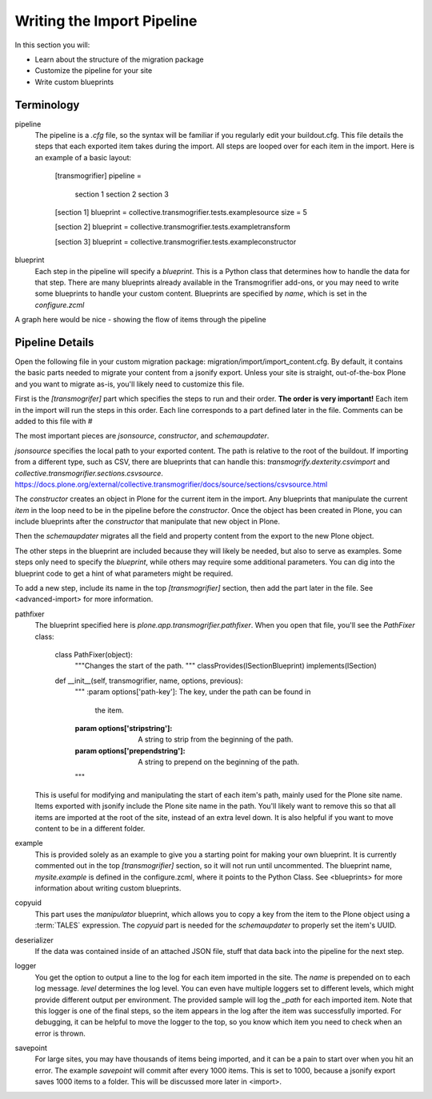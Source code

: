 ===========================
Writing the Import Pipeline
===========================

In this section you will:

* Learn about the structure of the migration package
* Customize the pipeline for your site
* Write custom blueprints

Terminology
-----------

pipeline
  The pipeline is a `.cfg` file, so the syntax will be familiar if you regularly edit your buildout.cfg.
  This file details the steps that each exported item takes during the import.
  All steps are looped over for each item in the import.
  Here is an example of a basic layout:

    [transmogrifier]
    pipeline =
        section 1
        section 2
        section 3
    
    [section 1]
    blueprint = collective.transmogrifier.tests.examplesource
    size = 5
    
    [section 2]
    blueprint = collective.transmogrifier.tests.exampletransform
    
    [section 3]
    blueprint = collective.transmogrifier.tests.exampleconstructor

blueprint
  Each step in the pipeline will specify a `blueprint`.
  This is a Python class that determines how to handle the data for that step.
  There are many blueprints already available in the Transmogrifier add-ons,
  or you may need to write some blueprints to handle your custom content.
  Blueprints are specified by `name`, which is set in the `configure.zcml`

A graph here would be nice - showing the flow of items through the pipeline


Pipeline Details
----------------

Open the following file in your custom migration package: migration/import/import_content.cfg.
By default, it contains the basic parts needed to migrate your content from a jsonify export.
Unless your site is straight, out-of-the-box Plone and you want to migrate as-is, you'll likely need to customize this file.

First is the `[transmogrifer]` part which specifies the steps to run and their order.
**The order is very important!**
Each item in the import will run the steps in this order.
Each line corresponds to a part defined later in the file.
Comments can be added to this file with `#`

The most important pieces are `jsonsource`, `constructor`, and `schemaupdater`.

`jsonsource` specifies the local path to your exported content.
The path is relative to the root of the buildout.
If importing from a different type, such as CSV, there are blueprints that can handle this:
`transmogrify.dexterity.csvimport` and `collective.transmogrifier.sections.csvsource`.
https://docs.plone.org/external/collective.transmogrifier/docs/source/sections/csvsource.html

The `constructor` creates an object in Plone for the current item in the import.
Any blueprints that manipulate the current `item` in the loop need to be in the pipeline before the `constructor`.
Once the object has been created in Plone, you can include blueprints after the `constructor` that manipulate that new object in Plone.

Then the `schemaupdater` migrates all the field and property content from the export to the new Plone object.

The other steps in the blueprint are included because they will likely be needed, but also to serve as examples.
Some steps only need to specify the `blueprint`, while others may require some additional parameters.
You can dig into the blueprint code to get a hint of what parameters might be required.

To add a new step, include its name in the top `[transmogrifier]` section,
then add the part later in the file. See <advanced-import> for more information.

pathfixer
  The blueprint specified here is `plone.app.transmogrifier.pathfixer`.
  When you open that file, you'll see the `PathFixer` class:

    class PathFixer(object):
        """Changes the start of the path.
        """
        classProvides(ISectionBlueprint)
        implements(ISection)

    def __init__(self, transmogrifier, name, options, previous):
        """
        :param options['path-key']: The key, under the path can be found in
                                  the item.
        :param options['stripstring']: A string to strip from the beginning of
                                     the path.
        :param options['prependstring']: A string to prepend on the beginning
                                       of the path.
        """

  This is useful for modifying and manipulating the start of each item's path, mainly used for the Plone site name.
  Items exported with jsonify include the Plone site name in the path.
  You'll likely want to remove this so that all items are imported at the root of the site, instead of an extra level down.
  It is also helpful if you want to move content to be in a different folder.

example
  This is provided solely as an example to give you a starting point for making your own blueprint.
  It is currently commented out in the top `[transmogrifier]` section, so it will not run until uncommented.
  The blueprint name, `mysite.example` is defined in the configure.zcml, where it points to the Python Class.
  See <blueprints> for more information about writing custom blueprints.

copyuid
  This part uses the `manipulator` blueprint, which allows you to copy a key from the item to the Plone object using a :term:`TALES` expression.
  The `copyuid` part is needed for the `schemaupdater` to properly set the item's UUID.

deserializer
  If the data was contained inside of an attached JSON file, stuff that data back into the pipeline for the next step.

logger
  You get the option to output a line to the log for each item imported in the site.
  The `name` is prepended on to each log message.
  `level` determines the log level.
  You can even have multiple loggers set to different levels, which might provide different output per environment.
  The provided sample will log the `_path` for each imported item.
  Note that this logger is one of the final steps, so the item appears in the log after the item was successfully imported.
  For debugging, it can be helpful to move the logger to the top, so you know which item you need to check when an error is thrown.

savepoint
  For large sites, you may have thousands of items being imported, and it can be a pain to start over when you hit an error.
  The example `savepoint` will commit after every 1000 items.
  This is set to 1000, because a jsonify export saves 1000 items to a folder.
  This will be discussed more later in <import>.